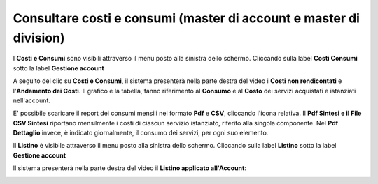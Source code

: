 
**Consultare costi e consumi (master di account e master di division)**
***********************************************************************

I **Costi e Consumi** sono visibili attraverso il menu posto alla
sinistra dello schermo. Cliccando sulla label **Costi Consumi**
sotto la label **Gestione account**

.. image:: img/CostiConsumi_innesco2.png

A seguito del clic su **Costi e Consumi**, il sistema presenterà nella
parte destra del video i **Costi non rendicontati**
e l'**Andamento dei Costi**.
Il grafico e la tabella, fanno riferimento al **Consumo** e al **Costo**
dei servizi acquistati e istanziati nell'account.


.. image:: img/CostiConsumi_Grafici.png

E' possibile scaricare il report dei consumi mensili nel formato  **Pdf** e **CSV**, cliccando l'icona relativa.
Il **Pdf Sintesi e 	il File CSV Sintesi** riportano mensilmente i costi di ciascun servizio istanziato, riferito alla singola componente.
Nel **Pdf Dettaglio** invece, è indicato giornalmente, il consumo dei servizi,  per ogni suo elemento. 

.. image:: img/Consumi_Report.png


Il **Listino** è visibile attraverso il menu posto alla
sinistra dello schermo. Cliccando sulla label **Listino**
sotto la label **Gestione account**

.. image:: img/Listino_innesco2.png

Il sistema presenterà nella parte destra del video il **Listino applicato all'Account**:

.. image:: img/40.0_ListinoDx.png
 
